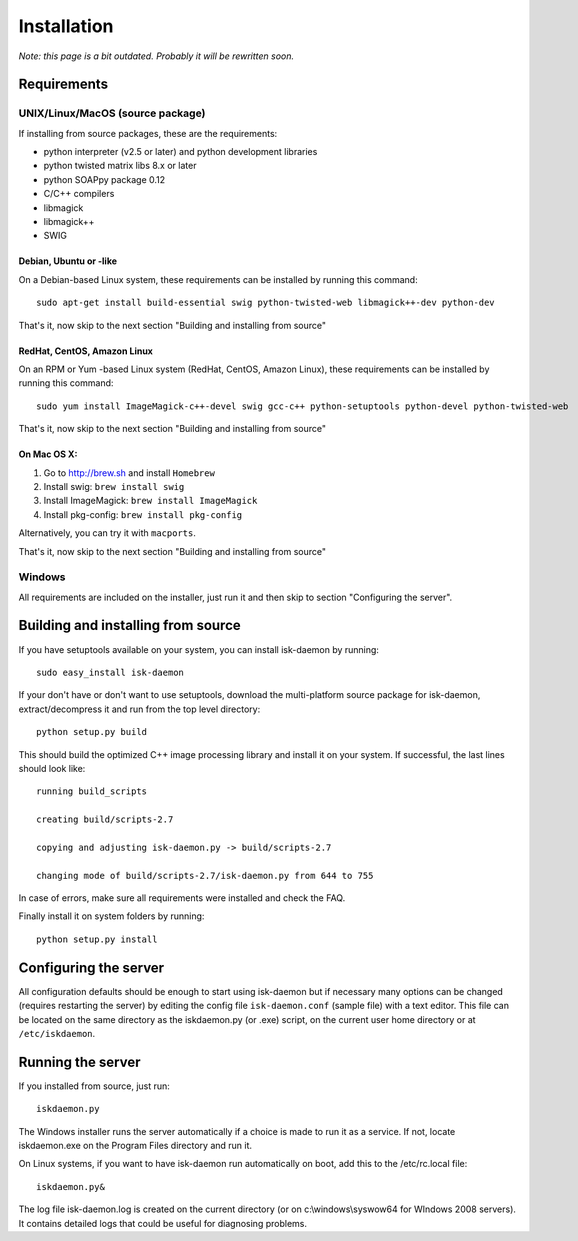Installation
============

*Note: this page is a bit outdated. Probably it will be rewritten soon.*


Requirements
------------

UNIX/Linux/MacOS (source package)
^^^^^^^^^^^^^^^^^^^^^^^^^^^^^^^^^

If installing from source packages, these are the requirements:

- python interpreter (v2.5 or later) and python development libraries
- python twisted matrix libs 8.x or later
- python SOAPpy package 0.12
- C/C++ compilers
- libmagick
- libmagick++
- SWIG


Debian, Ubuntu or -like
"""""""""""""""""""""""

On a Debian-based Linux system, these requirements can be installed by running this command::

    sudo apt-get install build-essential swig python-twisted-web libmagick++-dev python-dev

That's it, now skip to the next section "Building and installing from source"


RedHat, CentOS, Amazon Linux
""""""""""""""""""""""""""""

On an RPM or Yum -based Linux system (RedHat, CentOS, Amazon Linux), these requirements can be installed by
running this command::

    sudo yum install ImageMagick-c++-devel swig gcc-c++ python-setuptools python-devel python-twisted-web

That's it, now skip to the next section "Building and installing from source"

On Mac OS X:
""""""""""""

1. Go to http://brew.sh and install ``Homebrew``

2. Install swig: ``brew install swig``

3. Install ImageMagick: ``brew install ImageMagick``

4. Install pkg-config: ``brew install pkg-config``

Alternatively, you can try it with ``macports``.

That's it, now skip to the next section "Building and installing from source"

Windows
^^^^^^^

All requirements are included on the installer, just run it and then skip to section "Configuring the server".

Building and installing from source
-----------------------------------

If you have setuptools available on your system, you can install isk-daemon by running::

    sudo easy_install isk-daemon

If your don't have or don't want to use setuptools, download the multi-platform source package for isk-daemon,
extract/decompress it and run from the top level directory::

    python setup.py build

This should build the optimized C++ image processing library and install it on your system.
If successful, the last lines should look like::

    running build_scripts

    creating build/scripts-2.7

    copying and adjusting isk-daemon.py -> build/scripts-2.7

    changing mode of build/scripts-2.7/isk-daemon.py from 644 to 755

In case of errors, make sure all requirements were installed and check the FAQ.

Finally install it on system folders by running::

    python setup.py install

Configuring the server
----------------------

All configuration defaults should be enough to start using isk-daemon but if necessary many options can be
changed (requires restarting the server) by editing the config file ``isk-daemon.conf`` (sample file) with a text editor.
This file can be located on the same directory as the iskdaemon.py (or .exe) script, on the current user home
directory or at ``/etc/iskdaemon``.

Running the server
------------------

If you installed from source, just run::

    iskdaemon.py

The Windows installer runs the server automatically if a choice is made to run it as a service.
If not, locate iskdaemon.exe on the Program Files directory and run it.

On Linux systems, if you want to have isk-daemon run automatically on boot, add this to the /etc/rc.local file::

    iskdaemon.py&

The log file isk-daemon.log is created on the current directory (or on c:\\windows\\syswow64 for WIndows 2008 servers).
It contains detailed logs that could be useful for diagnosing problems.